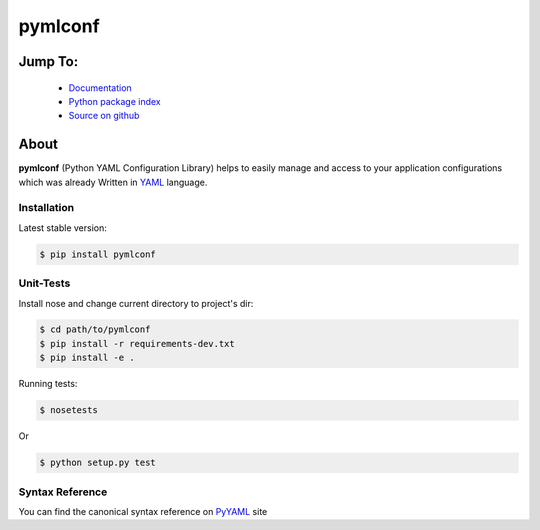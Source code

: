 pymlconf
========

.. image:: http://img.shields.io/pypi/v/pymlconf.svg
     :target: https://pypi.python.org/pypi/pymlconf

.. image:: https://requires.io/github/pylover/pymlconf/requirements.svg?branch=master
     :target: https://requires.io/github/pylover/pymlconf/requirements/?branch=master
     :alt: Requirements Status

.. image:: https://travis-ci.org/pylover/pymlconf.svg?branch=master
     :target: https://travis-ci.org/pylover/pymlconf

.. image:: https://coveralls.io/repos/github/pylover/pymlconf/badge.svg?branch=master
     :target: https://coveralls.io/github/pylover/pymlconf?branch=master

.. image:: https://img.shields.io/badge/license-MIT-brightgreen.svg
     :target: https://github.com/pylover/pymlconf/blob/master/LICENSE


Jump To:
^^^^^^^^

 * `Documentation <https://pylover.github.com/pymlconf/>`_
 * `Python package index <https://pypi.python.org/pypi/pymlconf>`_
 * `Source on github <https://github.com/pylover/pymlconf>`_

About
^^^^^

**pymlconf** (Python YAML Configuration Library) helps to easily manage
and access to your application configurations which was already Written
in `YAML <http://pyyaml.org>`__ language.


Installation
~~~~~~~~~~~~

Latest stable version:

.. code-block:: shell

   $ pip install pymlconf


Unit-Tests
~~~~~~~~~~

Install nose and change current directory to project's dir:

.. code-block:: shell

   $ cd path/to/pymlconf
   $ pip install -r requirements-dev.txt 
   $ pip install -e .

Running tests:

.. code-block:: shell

   $ nosetests
        
Or

.. code-block:: shell

   $ python setup.py test


Syntax Reference
~~~~~~~~~~~~~~~~

You can find the canonical syntax reference on
`PyYAML <http://pyyaml.org/wiki/PyYAMLDocumentation#YAMLsyntax>`__ site

